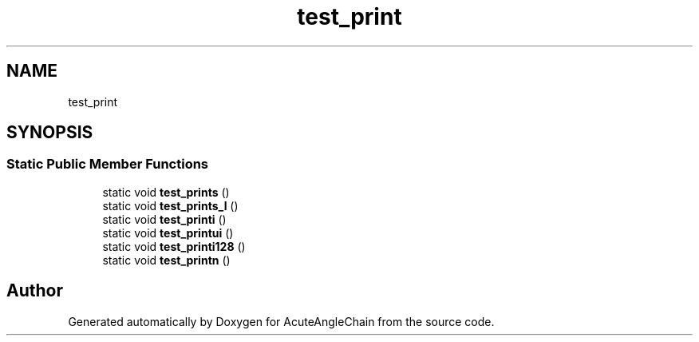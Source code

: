 .TH "test_print" 3 "Sun Jun 3 2018" "AcuteAngleChain" \" -*- nroff -*-
.ad l
.nh
.SH NAME
test_print
.SH SYNOPSIS
.br
.PP
.SS "Static Public Member Functions"

.in +1c
.ti -1c
.RI "static void \fBtest_prints\fP ()"
.br
.ti -1c
.RI "static void \fBtest_prints_l\fP ()"
.br
.ti -1c
.RI "static void \fBtest_printi\fP ()"
.br
.ti -1c
.RI "static void \fBtest_printui\fP ()"
.br
.ti -1c
.RI "static void \fBtest_printi128\fP ()"
.br
.ti -1c
.RI "static void \fBtest_printn\fP ()"
.br
.in -1c

.SH "Author"
.PP 
Generated automatically by Doxygen for AcuteAngleChain from the source code\&.
